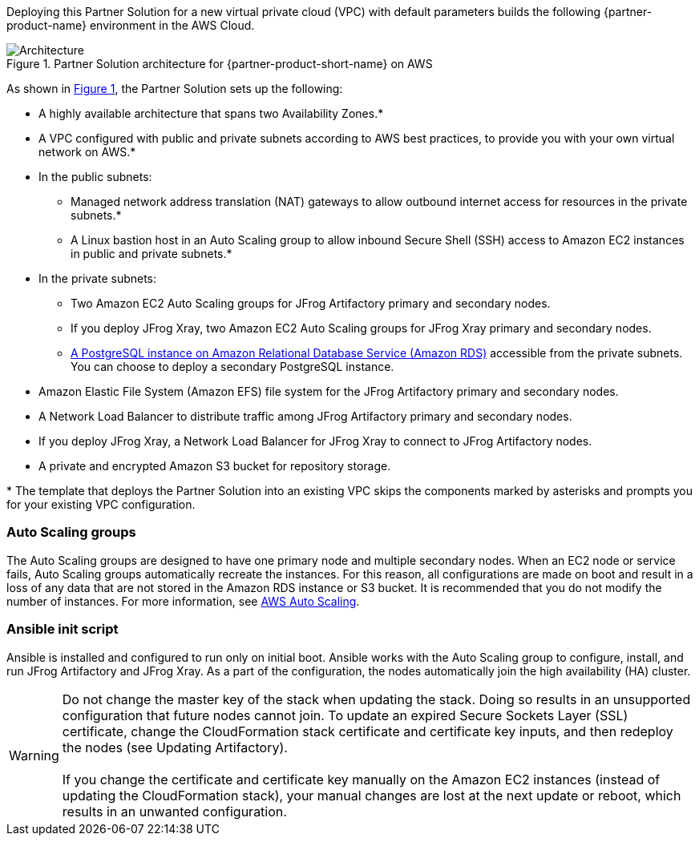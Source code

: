 Deploying this Partner Solution for a new virtual private cloud (VPC) with
default parameters builds the following {partner-product-name} environment in the
AWS Cloud.

:xrefstyle: short
[#architecture1]
.Partner Solution architecture for {partner-product-short-name} on AWS
image::../images/jfrog-artifactory-architecture-diagram-update.png[Architecture]

As shown in <<architecture1>>, the Partner Solution sets up the following:

* A highly available architecture that spans two Availability Zones.*
* A VPC configured with public and private subnets according to AWS best practices, to provide you with your own virtual network on AWS.*
* In the public subnets:
** Managed network address translation (NAT) gateways to allow outbound internet access for resources in the private subnets.*
** A Linux bastion host in an Auto Scaling group to allow inbound Secure Shell (SSH) access to Amazon EC2 instances in public and private subnets.*
* In the private subnets:
** Two Amazon EC2 Auto Scaling groups for JFrog Artifactory primary and secondary nodes.
** If you deploy JFrog Xray, two Amazon EC2 Auto Scaling groups for JFrog Xray primary and secondary nodes.
** https://docs.aws.amazon.com/AmazonRDS/latest/UserGuide/CHAP_PostgreSQL.html[A PostgreSQL instance on Amazon Relational Database Service (Amazon RDS)] accessible from the private subnets. You can choose to deploy a secondary PostgreSQL instance.
* Amazon Elastic File System (Amazon EFS) file system for the JFrog Artifactory primary and secondary nodes. 
* A Network Load Balancer to distribute traffic among JFrog Artifactory primary and secondary nodes.
* If you deploy JFrog Xray, a Network Load Balancer for JFrog Xray to connect to JFrog Artifactory nodes.
* A private and encrypted Amazon S3 bucket for repository storage.

[.small]#* The template that deploys the Partner Solution into an existing VPC skips the components marked by asterisks and prompts you for your existing VPC configuration.#

=== Auto Scaling groups

The Auto Scaling groups are designed to have one primary node and multiple secondary nodes. When an EC2 node or service fails, Auto Scaling groups automatically recreate the instances. For this reason, all configurations are made on boot and result in a loss of any data that are not stored in the Amazon RDS instance or S3 bucket. It is recommended that you do not modify the number of instances. For more information, see https://aws.amazon.com/autoscaling/[AWS Auto Scaling^].

=== Ansible init script
Ansible is installed and configured to run only on initial boot. Ansible works with the Auto Scaling group to configure, install, and run JFrog Artifactory and JFrog Xray. As a part of the configuration, the nodes automatically join the high availability (HA) cluster.

WARNING: Do not change the master key of the stack when updating the stack. Doing so results in an unsupported configuration that future nodes cannot join. To update an expired Secure Sockets Layer (SSL) certificate, change the CloudFormation stack certificate and certificate key inputs, and then redeploy the nodes (see Updating Artifactory). +
 +
If you change the certificate and certificate key manually on the Amazon EC2 instances (instead of updating the CloudFormation stack), your manual changes are lost at the next update or reboot, which results in an unwanted configuration.